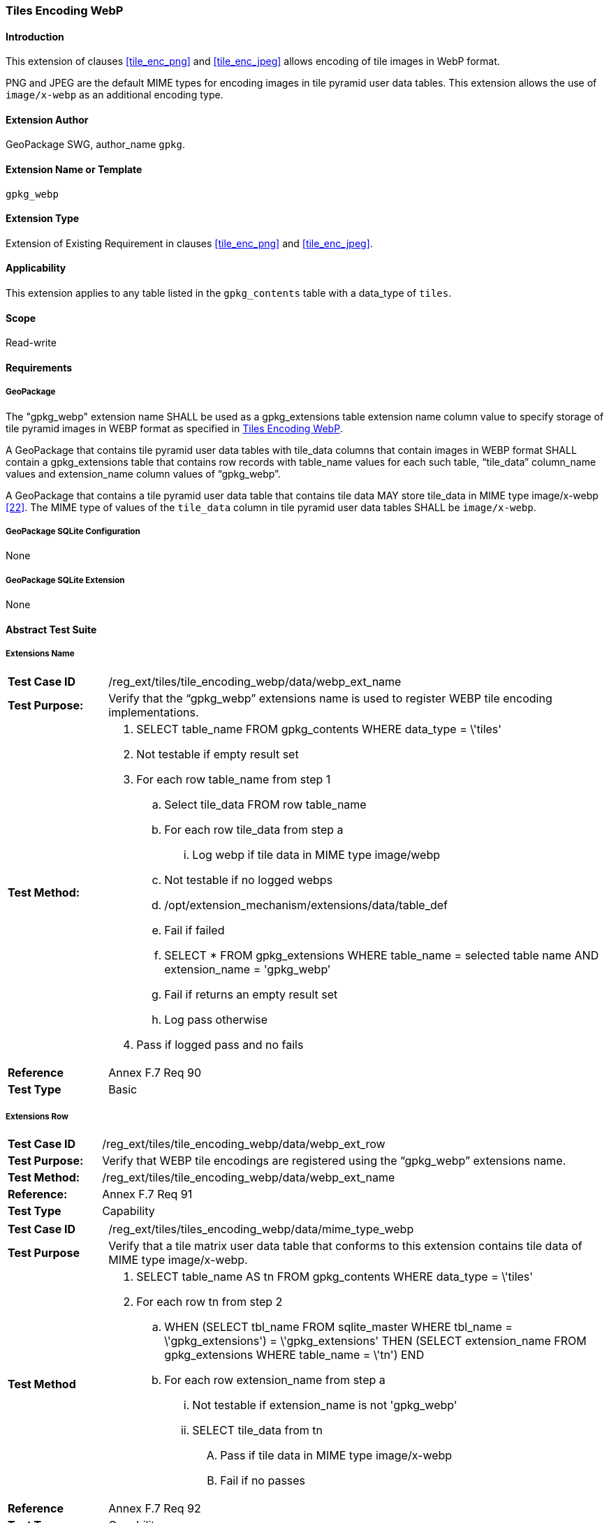 [[extension_tiles_webp]]
=== Tiles Encoding WebP

[float]
==== Introduction

This extension of clauses <<tile_enc_png>> and <<tile_enc_jpeg>> allows encoding of tile images in WebP format.

PNG and JPEG are the default MIME types for encoding images in tile pyramid user data tables.
This extension allows the use of `image/x-webp` as an additional encoding type.

[float]
==== Extension Author

GeoPackage SWG, author_name `gpkg`.

[float]
==== Extension Name or Template

`gpkg_webp`

[float]
==== Extension Type

Extension of Existing Requirement in clauses <<tile_enc_png>> and <<tile_enc_jpeg>>.

[float]
==== Applicability

This extension applies to any table listed in the `gpkg_contents` table with a data_type of `tiles`.

[float]
==== Scope

Read-write

[float]
==== Requirements

[float]
===== GeoPackage

[requirement]
The "gpkg_webp" extension name SHALL be used as a gpkg_extensions table extension name column value to specify storage of tile pyramid images in WEBP format as specified in <<extension_tiles_webp>>.

[requirement]
A GeoPackage that contains tile pyramid user data tables with tile_data columns that contain images in WEBP format SHALL contain a gpkg_extensions table that contains row records with table_name values for each such table, “tile_data” column_name values and extension_name column values of “gpkg_webp”.

[requirement]
A GeoPackage that contains a tile pyramid user data table that contains tile data MAY store tile_data in MIME type image/x-webp <<22>>.
The MIME type of values of the `tile_data` column in tile pyramid user data tables SHALL be `image/x-webp`.

[float]
===== GeoPackage SQLite Configuration

None

[float]
===== GeoPackage SQLite Extension

None

[float]
==== Abstract Test Suite

[float]
===== Extensions Name

[cols="1,5a"]
|========================================
|*Test Case ID* |+/reg_ext/tiles/tile_encoding_webp/data/webp_ext_name+
|*Test Purpose:* |Verify that the “gpkg_webp” extensions name is used to register WEBP tile encoding implementations.
|*Test Method:* |
. +SELECT table_name FROM gpkg_contents WHERE data_type = \'tiles'+
. Not testable if empty result set
. For each row table_name from step 1
.. Select tile_data FROM row table_name
.. For each row tile_data from step a
... Log webp if tile data in MIME type image/webp
.. Not testable if no logged webps
.. /opt/extension_mechanism/extensions/data/table_def
.. Fail if failed
.. +SELECT * FROM gpkg_extensions WHERE table_name = selected table name AND extension_name = 'gpkg_webp’+
.. Fail if returns an empty result set
.. Log pass otherwise
. Pass if logged pass and no fails
|*Reference* |Annex F.7 Req 90
|*Test Type* |Basic
|========================================

[float]
===== Extensions Row

[cols="1,5a"]
|========================================
|*Test Case ID* |+/reg_ext/tiles/tile_encoding_webp/data/webp_ext_row+
|*Test Purpose:* |Verify that WEBP tile encodings are registered using the “gpkg_webp” extensions name.
|*Test Method:* |	+/reg_ext/tiles/tile_encoding_webp/data/webp_ext_name+
|*Reference:* |Annex F.7 Req 91
|*Test Type* |Capability
|========================================

[float]
=====

[cols="1,5a"]
|========================================
|*Test Case ID* |+/reg_ext/tiles/tiles_encoding_webp/data/mime_type_webp+
|*Test Purpose* |Verify that a tile matrix user data table that conforms to this extension contains tile data of MIME type image/x-webp.
|*Test Method* |
. SELECT table_name AS tn FROM gpkg_contents WHERE data_type = \'tiles'
. For each row tn from step 2
.. WHEN (SELECT tbl_name FROM sqlite_master WHERE tbl_name = \'gpkg_extensions') = \'gpkg_extensions' THEN (SELECT extension_name FROM gpkg_extensions WHERE table_name = \'tn') 
END 
.. For each row extension_name from step a
... Not testable if extension_name is not 'gpkg_webp'
... SELECT tile_data from tn
.... Pass if tile data in MIME type image/x-webp
.... Fail if no passes
|*Reference* |Annex F.7 Req 92
|*Test Type* |Capability
|========================================

